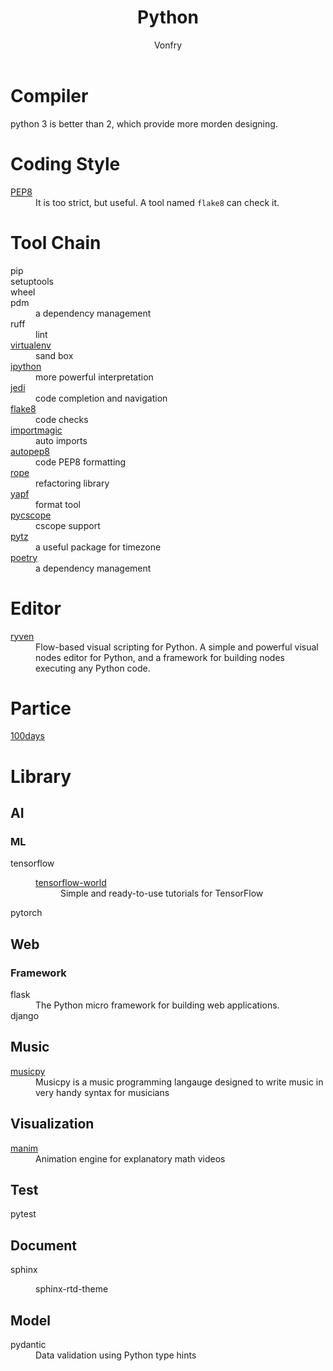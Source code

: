 :PROPERTIES:
:ID:       842fce0c-9da5-4178-95b6-84a19d4cbbb3
:END:
#+TITLE: Python
#+AUTHOR: Vonfry

* Compiler
  :PROPERTIES:
  :ID:       ec6f34e3-68a0-454b-98c2-c6d58b6fe94b
  :END:
  python 3 is better than 2, which provide more morden designing.

* Coding Style
  :PROPERTIES:
  :ID:       ea88c2cb-7c8b-4565-98fc-a34280e467ea
  :END:
  - [[https://www.python.org/dev/peps/pep-0008/][PEP8]] :: It is too strict, but useful. A tool named ~flake8~ can check it.

* Tool Chain
  :PROPERTIES:
  :ID:       02eb65b6-1de0-4a1f-8c29-bf98ba8975cd
  :END:
  - pip ::
  - setuptools ::
  - wheel ::
  - pdm :: a dependency management
  - ruff :: lint
  - [[http://virtualenv.pypa.io/en/stable/][virtualenv]] :: sand box
  - [[https://ipython.org/][ipython]] :: more powerful interpretation
  - [[https://github.com/davidhalter/jedi][jedi]] :: code completion and navigation
  - [[http://flake8.pycqa.org/en/latest/][flake8]] :: code checks
  - [[https://github.com/alecthomas/importmagic][importmagic]] :: auto imports
  - [[https://github.com/hhatto/autopep8][autopep8]] :: code PEP8 formatting
  - [[https://github.com/python-rope/rope][rope]] :: refactoring library
  - [[https://github.com/google/yapf][yapf]] :: format tool
  - [[https://github.com/portante/pycscope][pycscope]] :: cscope support
  - [[http://pytz.sourceforge.net/][pytz]] :: a useful package for timezone
  - [[https://github.com/python-poetry/poetry][poetry]] :: a dependency management

* Editor
  :PROPERTIES:
  :ID:       363af81f-1763-45d0-8457-f6f75c1cc133
  :END:
  - [[https://ryven.org/][ryven]] :: Flow-based visual scripting for Python. A simple and powerful
    visual nodes editor for Python, and a framework for building nodes executing
    any Python code.
* Partice
  :PROPERTIES:
  :ID:       61ece8de-19c3-4262-bf2d-3f1208f8d09e
  :END:
 - [[https://github.com/coells/100days][100days]] ::

* Library
  :PROPERTIES:
  :ID:       6aa5b701-d0fe-454f-8c1e-6094172e8cc5
  :END:

** AI
   :PROPERTIES:
   :ID:       4d5acc46-11a2-4e21-af71-18e2e641b8c4
   :END:
*** ML
    - tensorflow ::
      - [[https://github.com/astorfi/TensorFlow-World][tensorflow-world]] :: Simple and ready-to-use tutorials for TensorFlow
    - pytorch ::
** Web
   :PROPERTIES:
   :ID:       75434569-41e8-43b2-9c66-c0411ab6c88e
   :END:
*** Framework
    - flask :: The Python micro framework for building web applications.
    - django ::

** Music
   :PROPERTIES:
   :ID:       2b044f0e-2835-4870-91d4-88d7adf59662
   :END:
   - [[https://github.com/Rainbow-Dreamer/musicpy][musicpy]] :: Musicpy is a music programming langauge designed to write music
     in very handy syntax for musicians

** Visualization
   :PROPERTIES:
   :ID:       0bdb2376-e278-4444-a20c-4b01f2242c63
   :END:
   - [[https://github.com/3b1b/manim][manim]] :: Animation engine for explanatory math videos
** Test
   :PROPERTIES:
   :ID:       b97482e5-0a42-403f-8448-9def3f87e724
   :END:
   - pytest ::
** Document
   :PROPERTIES:
   :ID:       01899098-9133-4199-aa5c-c42a49642ae0
   :END:
   - sphinx ::
     - sphinx-rtd-theme ::
** Model
   :PROPERTIES:
   :ID:       b8ec6ea7-c1ea-49f3-81a1-96275ce63514
   :END:
   - pydantic :: Data validation using Python type hints
